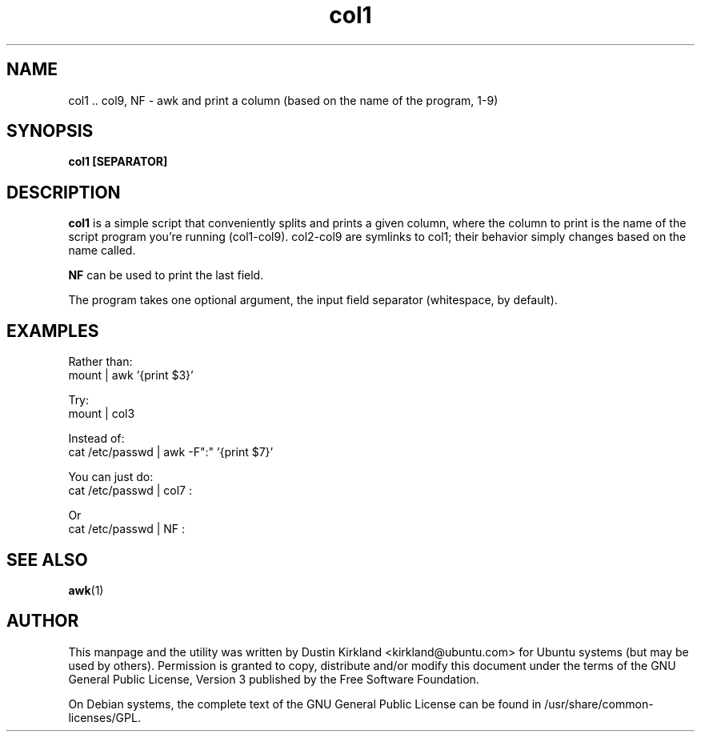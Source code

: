 .TH col1 col1 "27 Sep 2010" bikeshed "bikeshed"
.SH NAME
col1 .. col9, NF \- awk and print a column (based on the name of the program, 1-9)

.SH SYNOPSIS
.BI "col1 [SEPARATOR]"

.SH DESCRIPTION
\fBcol1\fP is a simple script that conveniently splits and prints a given column, where the column to print is the name of the script program you're running (col1-col9).  col2-col9 are symlinks to col1; their behavior simply changes based on the name called.

\fBNF\fP can be used to print the last field.

The program takes one optional argument, the input field separator (whitespace, by default).

.SH EXAMPLES
Rather than:
 mount | awk '{print $3}'

Try:
 mount | col3

Instead of:
 cat /etc/passwd | awk \-F":" '{print $7}'

You can just do:
 cat /etc/passwd | col7 :

Or
 cat /etc/passwd | NF :

.SH SEE ALSO
\fBawk\fP(1)\fP

.SH AUTHOR
This manpage and the utility was written by Dustin Kirkland <kirkland@ubuntu.com> for Ubuntu systems (but may be used by others).  Permission is granted to copy, distribute and/or modify this document under the terms of the GNU General Public License, Version 3 published by the Free Software Foundation.

On Debian systems, the complete text of the GNU General Public License can be found in /usr/share/common-licenses/GPL.

